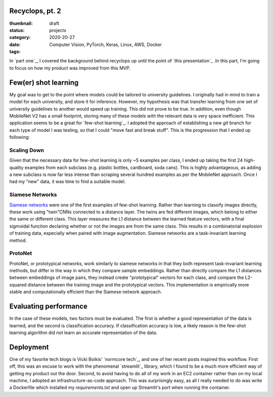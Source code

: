 Recyclops, pt. 2
----------------

:thumbnail:
:status: draft
:category: projects
:date: 2020-20-27
:tags: Computer Vision, PyTorch, Keras, Linux, AWS, Docker

In `part one`_, I covered the background behind recyclops up until the point of `this presentation`_ .In this part, I'm going to focus on how my product was improved from this MVP.

Few(er) shot learning
----------------------
My goal was to get to the point where models could be tailored to university guidelines. I originally had in mind to train a model for each university, and store it for inference. However, my hypothesis was that transfer learning from one set of university guidelines to another would speed up training. This did not prove to be true. In addition, even though MobileNet V2 has a small footprint, storing many of these models with the relevant data is very space inefficient. This application seems to be a great for `few-shot learning`_. I adopted the approach of establishing a new `git` branch for each type of model I was testing, so that I could "move fast and break stuff". This is the progression that I ended up following:

Scaling Down
~~~~~~~~~~~~
Given that the necessary data for few-shot learning is only ~5 examples per class, I ended up taking the first 24 high-quality examples from each subclass (e.g. plastic bottles, cardboard, soda cans). This is highly advantageous, as adding a new subclass is now far less intense than scraping several hundred examples as per the MobileNet approach. Once I had my "new" data, it was time to find a suitable model.

Siamese Networks
~~~~~~~~~~~~~~~~
`Siamese networks <https://www.cs.cmu.edu/~rsalakhu/papers/oneshot1.pdf>`__ were one of the first examples of few-shot learning. Rather than learning to classify images directly, these work using "twin"CNNs connected to a distance layer. The twins are fed different images, which belong to either the same or different class. This layer measures the L1 distance between the learned feature vectors, with a final sigmoidal function declaring whether or not the images are from the same class. This results in a combinatorial explosion of training data, especially when paired with image augmentation. Siamese networks are a task-invariant learning method.

ProtoNet
~~~~~~~~
ProtoNet, or prototypical networks, work similarly to siamese networks in that they both represent task-invariant learning methods, but differ in the way in which they compare sample embeddings. Rather than directly compare the L1 distances between embeddings of image pairs, they instead create "prototypical" vectors for each class, and compare the L2-squared distance between the training image and the prototypical vectors. This implementation is empirically more stable and computationally efficient than the Siamese network approach.

Evaluating performance
------------------------
In the case of these models, two factors must be evaluated. The first is whether a good representation of the data is learned, and the second is classification accuracy. If classification accuracy is low, a likely reason is the few-shot learning algorithm did not learn an accurate representation of the data.

Deployment
----------
One of my favorite tech blogs is Vicki Boikis' `normcore tech`_, and one of her recent posts inspired this workflow. First off, this was an excuse to work with the phenomenal `streamlit`_ library, which I found to be a much more efficient way of getting my product out the door. Second, to avoid having to do all of my work in an EC2 container rather than on my local machine, I adopted an infrastructure-as-code approach. This was surprisingly easy, as all I really needed to do was write a Dockerfile which installed my `requirements.txt` and open up Streamlit's port when running the container.

